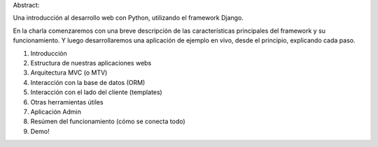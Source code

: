 Abstract:

Una introducción al desarrollo web con Python, utilizando el framework Django.

En la charla comenzaremos con una breve descripción de las características
principales del framework y su funcionamiento. Y luego desarrollaremos una
aplicación de ejemplo en vivo, desde el principio, explicando cada paso.

1. Introducción
2. Estructura de nuestras aplicaciones webs
3. Arquitectura MVC (o MTV)
4. Interacción con la base de datos (ORM)
5. Interacción con el lado del cliente (templates)
6. Otras herramientas útiles
7. Aplicación Admin
8. Resúmen del funcionamiento (cómo se conecta todo)
9. Demo!

